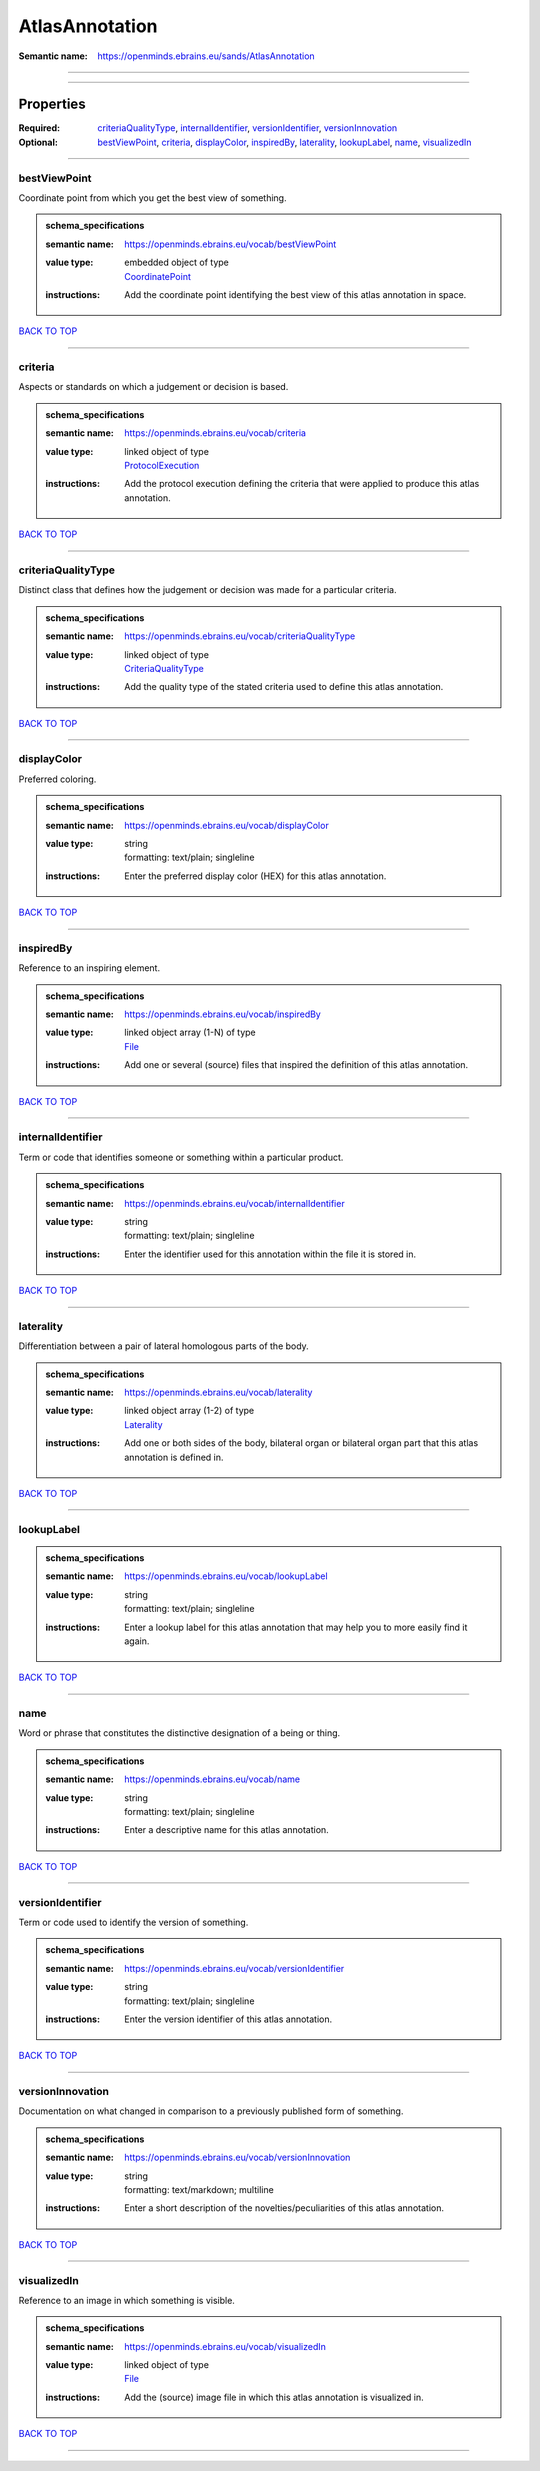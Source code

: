 ###############
AtlasAnnotation
###############

:Semantic name: https://openminds.ebrains.eu/sands/AtlasAnnotation


------------

------------

Properties
##########

:Required: `criteriaQualityType <criteriaQualityType_heading_>`_, `internalIdentifier <internalIdentifier_heading_>`_, `versionIdentifier <versionIdentifier_heading_>`_, `versionInnovation <versionInnovation_heading_>`_
:Optional: `bestViewPoint <bestViewPoint_heading_>`_, `criteria <criteria_heading_>`_, `displayColor <displayColor_heading_>`_, `inspiredBy <inspiredBy_heading_>`_, `laterality <laterality_heading_>`_, `lookupLabel <lookupLabel_heading_>`_, `name <name_heading_>`_, `visualizedIn <visualizedIn_heading_>`_

------------

.. _bestViewPoint_heading:

*************
bestViewPoint
*************

Coordinate point from which you get the best view of something.

.. admonition:: schema_specifications

   :semantic name: https://openminds.ebrains.eu/vocab/bestViewPoint
   :value type: | embedded object of type
                | `CoordinatePoint <https://openminds-documentation.readthedocs.io/en/v2.0/schema_specifications/SANDS/miscellaneous/coordinatePoint.html>`_
   :instructions: Add the coordinate point identifying the best view of this atlas annotation in space.

`BACK TO TOP <AtlasAnnotation_>`_

------------

.. _criteria_heading:

********
criteria
********

Aspects or standards on which a judgement or decision is based.

.. admonition:: schema_specifications

   :semantic name: https://openminds.ebrains.eu/vocab/criteria
   :value type: | linked object of type
                | `ProtocolExecution <https://openminds-documentation.readthedocs.io/en/v2.0/schema_specifications/core/research/protocolExecution.html>`_
   :instructions: Add the protocol execution defining the criteria that were applied to produce this atlas annotation.

`BACK TO TOP <AtlasAnnotation_>`_

------------

.. _criteriaQualityType_heading:

*******************
criteriaQualityType
*******************

Distinct class that defines how the judgement or decision was made for a particular criteria.

.. admonition:: schema_specifications

   :semantic name: https://openminds.ebrains.eu/vocab/criteriaQualityType
   :value type: | linked object of type
                | `CriteriaQualityType <https://openminds-documentation.readthedocs.io/en/v2.0/schema_specifications/controlledTerms/criteriaQualityType.html>`_
   :instructions: Add the quality type of the stated criteria used to define this atlas annotation.

`BACK TO TOP <AtlasAnnotation_>`_

------------

.. _displayColor_heading:

************
displayColor
************

Preferred coloring.

.. admonition:: schema_specifications

   :semantic name: https://openminds.ebrains.eu/vocab/displayColor
   :value type: | string
                | formatting: text/plain; singleline
   :instructions: Enter the preferred display color (HEX) for this atlas annotation.

`BACK TO TOP <AtlasAnnotation_>`_

------------

.. _inspiredBy_heading:

**********
inspiredBy
**********

Reference to an inspiring element.

.. admonition:: schema_specifications

   :semantic name: https://openminds.ebrains.eu/vocab/inspiredBy
   :value type: | linked object array \(1-N\) of type
                | `File <https://openminds-documentation.readthedocs.io/en/v2.0/schema_specifications/core/data/file.html>`_
   :instructions: Add one or several (source) files that inspired the definition of this atlas annotation.

`BACK TO TOP <AtlasAnnotation_>`_

------------

.. _internalIdentifier_heading:

******************
internalIdentifier
******************

Term or code that identifies someone or something within a particular product.

.. admonition:: schema_specifications

   :semantic name: https://openminds.ebrains.eu/vocab/internalIdentifier
   :value type: | string
                | formatting: text/plain; singleline
   :instructions: Enter the identifier used for this annotation within the file it is stored in.

`BACK TO TOP <AtlasAnnotation_>`_

------------

.. _laterality_heading:

**********
laterality
**********

Differentiation between a pair of lateral homologous parts of the body.

.. admonition:: schema_specifications

   :semantic name: https://openminds.ebrains.eu/vocab/laterality
   :value type: | linked object array \(1-2\) of type
                | `Laterality <https://openminds-documentation.readthedocs.io/en/v2.0/schema_specifications/controlledTerms/laterality.html>`_
   :instructions: Add one or both sides of the body, bilateral organ or bilateral organ part that this atlas annotation is defined in.

`BACK TO TOP <AtlasAnnotation_>`_

------------

.. _lookupLabel_heading:

***********
lookupLabel
***********

.. admonition:: schema_specifications

   :semantic name: https://openminds.ebrains.eu/vocab/lookupLabel
   :value type: | string
                | formatting: text/plain; singleline
   :instructions: Enter a lookup label for this atlas annotation that may help you to more easily find it again.

`BACK TO TOP <AtlasAnnotation_>`_

------------

.. _name_heading:

****
name
****

Word or phrase that constitutes the distinctive designation of a being or thing.

.. admonition:: schema_specifications

   :semantic name: https://openminds.ebrains.eu/vocab/name
   :value type: | string
                | formatting: text/plain; singleline
   :instructions: Enter a descriptive name for this atlas annotation.

`BACK TO TOP <AtlasAnnotation_>`_

------------

.. _versionIdentifier_heading:

*****************
versionIdentifier
*****************

Term or code used to identify the version of something.

.. admonition:: schema_specifications

   :semantic name: https://openminds.ebrains.eu/vocab/versionIdentifier
   :value type: | string
                | formatting: text/plain; singleline
   :instructions: Enter the version identifier of this atlas annotation.

`BACK TO TOP <AtlasAnnotation_>`_

------------

.. _versionInnovation_heading:

*****************
versionInnovation
*****************

Documentation on what changed in comparison to a previously published form of something.

.. admonition:: schema_specifications

   :semantic name: https://openminds.ebrains.eu/vocab/versionInnovation
   :value type: | string
                | formatting: text/markdown; multiline
   :instructions: Enter a short description of the novelties/peculiarities of this atlas annotation.

`BACK TO TOP <AtlasAnnotation_>`_

------------

.. _visualizedIn_heading:

************
visualizedIn
************

Reference to an image in which something is visible.

.. admonition:: schema_specifications

   :semantic name: https://openminds.ebrains.eu/vocab/visualizedIn
   :value type: | linked object of type
                | `File <https://openminds-documentation.readthedocs.io/en/v2.0/schema_specifications/core/data/file.html>`_
   :instructions: Add the (source) image file in which this atlas annotation is visualized in.

`BACK TO TOP <AtlasAnnotation_>`_

------------

